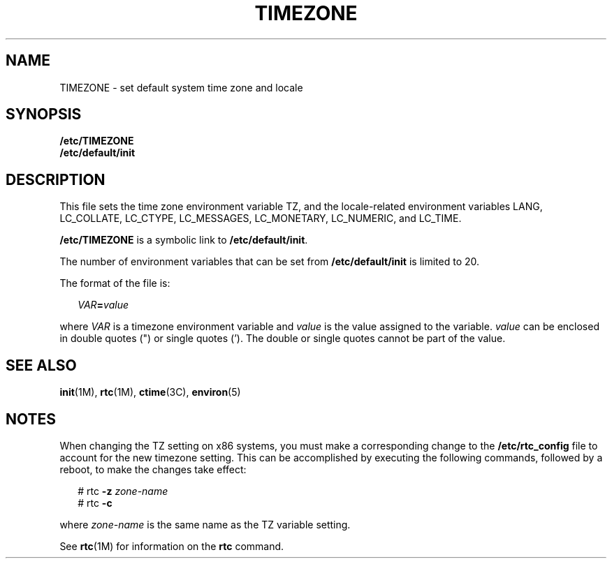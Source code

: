 '\" te
.\" CDDL HEADER START
.\"
.\" The contents of this file are subject to the terms of the
.\" Common Development and Distribution License (the "License").  
.\" You may not use this file except in compliance with the License.
.\"
.\" You can obtain a copy of the license at usr/src/OPENSOLARIS.LICENSE
.\" or http://www.opensolaris.org/os/licensing.
.\" See the License for the specific language governing permissions
.\" and limitations under the License.
.\"
.\" When distributing Covered Code, include this CDDL HEADER in each
.\" file and include the License file at usr/src/OPENSOLARIS.LICENSE.
.\" If applicable, add the following below this CDDL HEADER, with the
.\" fields enclosed by brackets "[]" replaced with your own identifying
.\" information: Portions Copyright [yyyy] [name of copyright owner]
.\"
.\" CDDL HEADER END
.\" Copyright (c) 2003, Sun Microsystems, Inc. All Rights Reserved.
.\" Copyright 1989 AT&T
.TH TIMEZONE 4 "26 Jun 2003" "SunOS 5.11" "File Formats"
.SH NAME
TIMEZONE \- set default system time zone and locale
.SH SYNOPSIS
.LP
.nf
\fB/etc/TIMEZONE\fR 
\fB/etc/default/init\fR 
.fi

.SH DESCRIPTION
.LP
This file sets the time zone environment variable TZ, and the locale-related environment variables LANG, LC_COLLATE, LC_CTYPE, LC_MESSAGES, LC_MONETARY, LC_NUMERIC, and LC_TIME. 
.LP
\fB/etc/TIMEZONE\fR is a symbolic link to \fB/etc/default/init\fR. 
.LP
The number of environment variables that can be set from \fB/etc/default/init\fR is limited to 20.
.LP
The format of the file is:
.sp
.in +2
.nf
\fIVAR\fR\fB=\fR\fIvalue\fR
.fi
.in -2
.sp

.LP
where \fIVAR\fR is a timezone environment variable and \fIvalue\fR is the value assigned to the variable. \fIvalue\fR can be enclosed in double quotes (") or single quotes (\&'). The double or single quotes cannot be part of
the value. 
.SH SEE ALSO
.LP
\fBinit\fR(1M), \fBrtc\fR(1M), \fBctime\fR(3C), \fBenviron\fR(5) 
.SH NOTES
.LP
When changing the TZ setting on x86 systems, you must make a corresponding change to the \fB/etc/rtc_config\fR file to account for the new timezone setting. This can be accomplished by executing the following commands, followed by a reboot, to make the changes
take effect:
.sp
.in +2
.nf
# rtc \fB-z\fR \fIzone-name\fR
# rtc \fB-c\fR

.fi
.in -2
.sp

.LP
where \fIzone-name\fR is the same name as the TZ variable setting. 
.LP
See \fBrtc\fR(1M) for information on the \fBrtc\fR command.
